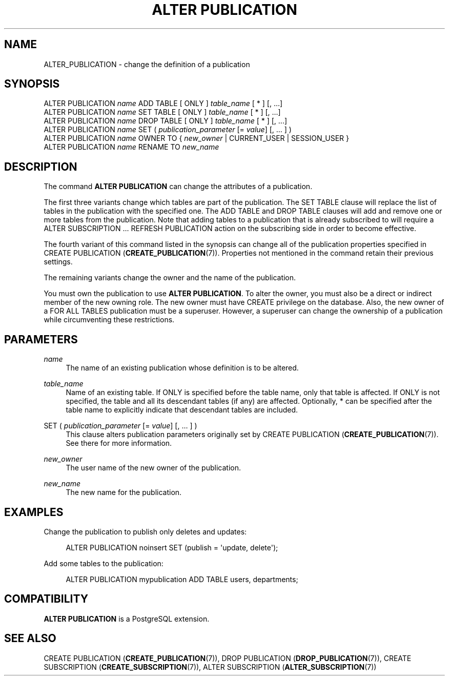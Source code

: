 '\" t
.\"     Title: ALTER PUBLICATION
.\"    Author: The PostgreSQL Global Development Group
.\" Generator: DocBook XSL Stylesheets v1.79.1 <http://docbook.sf.net/>
.\"      Date: 2018
.\"    Manual: PostgreSQL 10.4 Documentation
.\"    Source: PostgreSQL 10.4
.\"  Language: English
.\"
.TH "ALTER PUBLICATION" "7" "2018" "PostgreSQL 10.4" "PostgreSQL 10.4 Documentation"
.\" -----------------------------------------------------------------
.\" * Define some portability stuff
.\" -----------------------------------------------------------------
.\" ~~~~~~~~~~~~~~~~~~~~~~~~~~~~~~~~~~~~~~~~~~~~~~~~~~~~~~~~~~~~~~~~~
.\" http://bugs.debian.org/507673
.\" http://lists.gnu.org/archive/html/groff/2009-02/msg00013.html
.\" ~~~~~~~~~~~~~~~~~~~~~~~~~~~~~~~~~~~~~~~~~~~~~~~~~~~~~~~~~~~~~~~~~
.ie \n(.g .ds Aq \(aq
.el       .ds Aq '
.\" -----------------------------------------------------------------
.\" * set default formatting
.\" -----------------------------------------------------------------
.\" disable hyphenation
.nh
.\" disable justification (adjust text to left margin only)
.ad l
.\" -----------------------------------------------------------------
.\" * MAIN CONTENT STARTS HERE *
.\" -----------------------------------------------------------------
.SH "NAME"
ALTER_PUBLICATION \- change the definition of a publication
.SH "SYNOPSIS"
.sp
.nf
ALTER PUBLICATION \fIname\fR ADD TABLE [ ONLY ] \fItable_name\fR [ * ] [, \&.\&.\&.]
ALTER PUBLICATION \fIname\fR SET TABLE [ ONLY ] \fItable_name\fR [ * ] [, \&.\&.\&.]
ALTER PUBLICATION \fIname\fR DROP TABLE [ ONLY ] \fItable_name\fR [ * ] [, \&.\&.\&.]
ALTER PUBLICATION \fIname\fR SET ( \fIpublication_parameter\fR [= \fIvalue\fR] [, \&.\&.\&. ] )
ALTER PUBLICATION \fIname\fR OWNER TO { \fInew_owner\fR | CURRENT_USER | SESSION_USER }
ALTER PUBLICATION \fIname\fR RENAME TO \fInew_name\fR
.fi
.SH "DESCRIPTION"
.PP
The command
\fBALTER PUBLICATION\fR
can change the attributes of a publication\&.
.PP
The first three variants change which tables are part of the publication\&. The
SET TABLE
clause will replace the list of tables in the publication with the specified one\&. The
ADD TABLE
and
DROP TABLE
clauses will add and remove one or more tables from the publication\&. Note that adding tables to a publication that is already subscribed to will require a
ALTER SUBSCRIPTION \&.\&.\&. REFRESH PUBLICATION
action on the subscribing side in order to become effective\&.
.PP
The fourth variant of this command listed in the synopsis can change all of the publication properties specified in
CREATE PUBLICATION (\fBCREATE_PUBLICATION\fR(7))\&. Properties not mentioned in the command retain their previous settings\&.
.PP
The remaining variants change the owner and the name of the publication\&.
.PP
You must own the publication to use
\fBALTER PUBLICATION\fR\&. To alter the owner, you must also be a direct or indirect member of the new owning role\&. The new owner must have
CREATE
privilege on the database\&. Also, the new owner of a
FOR ALL TABLES
publication must be a superuser\&. However, a superuser can change the ownership of a publication while circumventing these restrictions\&.
.SH "PARAMETERS"
.PP
\fIname\fR
.RS 4
The name of an existing publication whose definition is to be altered\&.
.RE
.PP
\fItable_name\fR
.RS 4
Name of an existing table\&. If
ONLY
is specified before the table name, only that table is affected\&. If
ONLY
is not specified, the table and all its descendant tables (if any) are affected\&. Optionally,
*
can be specified after the table name to explicitly indicate that descendant tables are included\&.
.RE
.PP
SET ( \fIpublication_parameter\fR [= \fIvalue\fR] [, \&.\&.\&. ] )
.RS 4
This clause alters publication parameters originally set by
CREATE PUBLICATION (\fBCREATE_PUBLICATION\fR(7))\&. See there for more information\&.
.RE
.PP
\fInew_owner\fR
.RS 4
The user name of the new owner of the publication\&.
.RE
.PP
\fInew_name\fR
.RS 4
The new name for the publication\&.
.RE
.SH "EXAMPLES"
.PP
Change the publication to publish only deletes and updates:
.sp
.if n \{\
.RS 4
.\}
.nf
ALTER PUBLICATION noinsert SET (publish = \*(Aqupdate, delete\*(Aq);
.fi
.if n \{\
.RE
.\}
.PP
Add some tables to the publication:
.sp
.if n \{\
.RS 4
.\}
.nf
ALTER PUBLICATION mypublication ADD TABLE users, departments;
.fi
.if n \{\
.RE
.\}
.SH "COMPATIBILITY"
.PP
\fBALTER PUBLICATION\fR
is a
PostgreSQL
extension\&.
.SH "SEE ALSO"
CREATE PUBLICATION (\fBCREATE_PUBLICATION\fR(7)), DROP PUBLICATION (\fBDROP_PUBLICATION\fR(7)), CREATE SUBSCRIPTION (\fBCREATE_SUBSCRIPTION\fR(7)), ALTER SUBSCRIPTION (\fBALTER_SUBSCRIPTION\fR(7))
